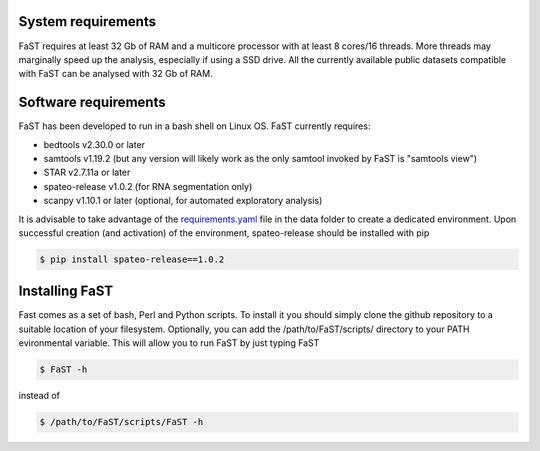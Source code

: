 =======================================
System requirements
=======================================

FaST requires at least 32 Gb of RAM and a multicore processor with at least 8 cores/16 threads.
More threads may marginally speed up the analysis, especially if using a SSD drive.
All the currently available public datasets compatible with FaST can be analysed with 32 Gb of RAM.

=======================================
Software requirements
=======================================

FaST has been developed to run in a bash shell on Linux OS.
FaST currently requires:

* bedtools v2.30.0 or later
* samtools v1.19.2 (but any version will likely work as the only samtool invoked by FaST is "samtools view")
* STAR v2.7.11a or later 
* spateo-release v1.0.2 (for RNA segmentation only)
* scanpy v1.10.1 or later (optional, for automated exploratory analysis)

It is advisable to take advantage of the `requirements.yaml <https://github.com/flcvlr/FaST/blob/main/data/FaST_env.yml>`_ file in the data folder to create a dedicated
environment. Upon successful creation (and activation) of the environment, spateo-release should be installed with pip


.. code-block:: bash
    
    $ pip install spateo-release==1.0.2

=======================================
Installing FaST
=======================================

Fast comes as a set of bash, Perl and Python scripts. To install it you should simply clone the github repository
to a suitable location of your filesystem. Optionally, you can add the /path/to/FaST/scripts/ directory 
to your PATH evironmental variable. This will allow you to run FaST by just typing FaST

.. code-block:: bash
  
    $ FaST -h

instead of 

.. code-block:: bash
  
    $ /path/to/FaST/scripts/FaST -h




